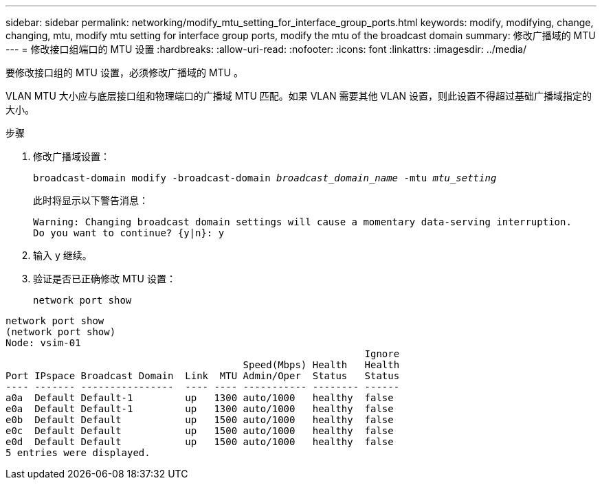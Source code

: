 ---
sidebar: sidebar 
permalink: networking/modify_mtu_setting_for_interface_group_ports.html 
keywords: modify, modifying, change, changing, mtu, modify mtu setting for interface group ports, modify the mtu of the broadcast domain 
summary: 修改广播域的 MTU 
---
= 修改接口组端口的 MTU 设置
:hardbreaks:
:allow-uri-read: 
:nofooter: 
:icons: font
:linkattrs: 
:imagesdir: ../media/


[role="lead"]
要修改接口组的 MTU 设置，必须修改广播域的 MTU 。

VLAN MTU 大小应与底层接口组和物理端口的广播域 MTU 匹配。如果 VLAN 需要其他 VLAN 设置，则此设置不得超过基础广播域指定的大小。

.步骤
. 修改广播域设置：
+
`broadcast-domain modify -broadcast-domain _broadcast_domain_name_ -mtu _mtu_setting_`

+
此时将显示以下警告消息：

+
....
Warning: Changing broadcast domain settings will cause a momentary data-serving interruption.
Do you want to continue? {y|n}: y
....
. 输入 y 继续。
. 验证是否已正确修改 MTU 设置：
+
`network port show`



....
network port show
(network port show)
Node: vsim-01
                                                              Ignore
                                         Speed(Mbps) Health   Health
Port IPspace Broadcast Domain  Link  MTU Admin/Oper  Status   Status
---- ------- ----------------  ---- ---- ----------- -------- ------
a0a  Default Default-1         up   1300 auto/1000   healthy  false
e0a  Default Default-1         up   1300 auto/1000   healthy  false
e0b  Default Default           up   1500 auto/1000   healthy  false
e0c  Default Default           up   1500 auto/1000   healthy  false
e0d  Default Default           up   1500 auto/1000   healthy  false
5 entries were displayed.
....